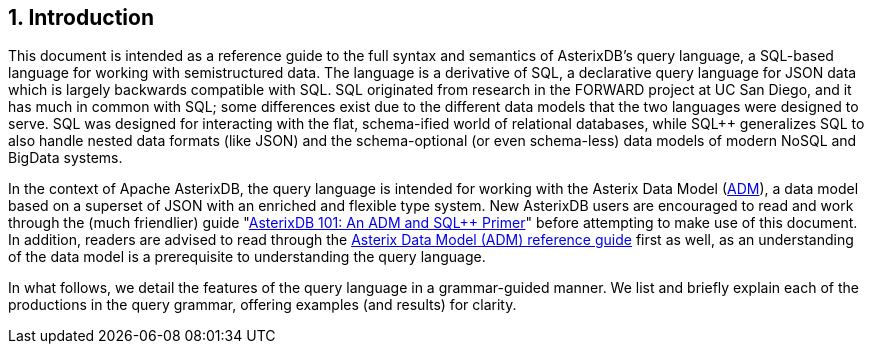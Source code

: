 [[introduction]]
== 1. Introduction

This document is intended as a reference guide to the full syntax and
semantics of AsterixDB's query language, a SQL-based language for
working with semistructured data. The language is a derivative of SQL++,
a declarative query language for JSON data which is largely backwards
compatible with SQL. SQL++ originated from research in the FORWARD
project at UC San Diego, and it has much in common with SQL; some
differences exist due to the different data models that the two
languages were designed to serve. SQL was designed for interacting with
the flat, schema-ified world of relational databases, while SQL++
generalizes SQL to also handle nested data formats (like JSON) and the
schema-optional (or even schema-less) data models of modern NoSQL and
BigData systems.

In the context of Apache AsterixDB, the query language is intended for
working with the Asterix Data Model (link:../datamodel.html[ADM]), a
data model based on a superset of JSON with an enriched and flexible
type system. New AsterixDB users are encouraged to read and work through
the (much friendlier) guide "link:primer-sqlpp.html[AsterixDB 101: An
ADM and SQL++ Primer]" before attempting to make use of this document.
In addition, readers are advised to read through the
link:../datamodel.html[Asterix Data Model (ADM) reference guide] first
as well, as an understanding of the data model is a prerequisite to
understanding the query language.

In what follows, we detail the features of the query language in a
grammar-guided manner. We list and briefly explain each of the
productions in the query grammar, offering examples (and results) for
clarity.
